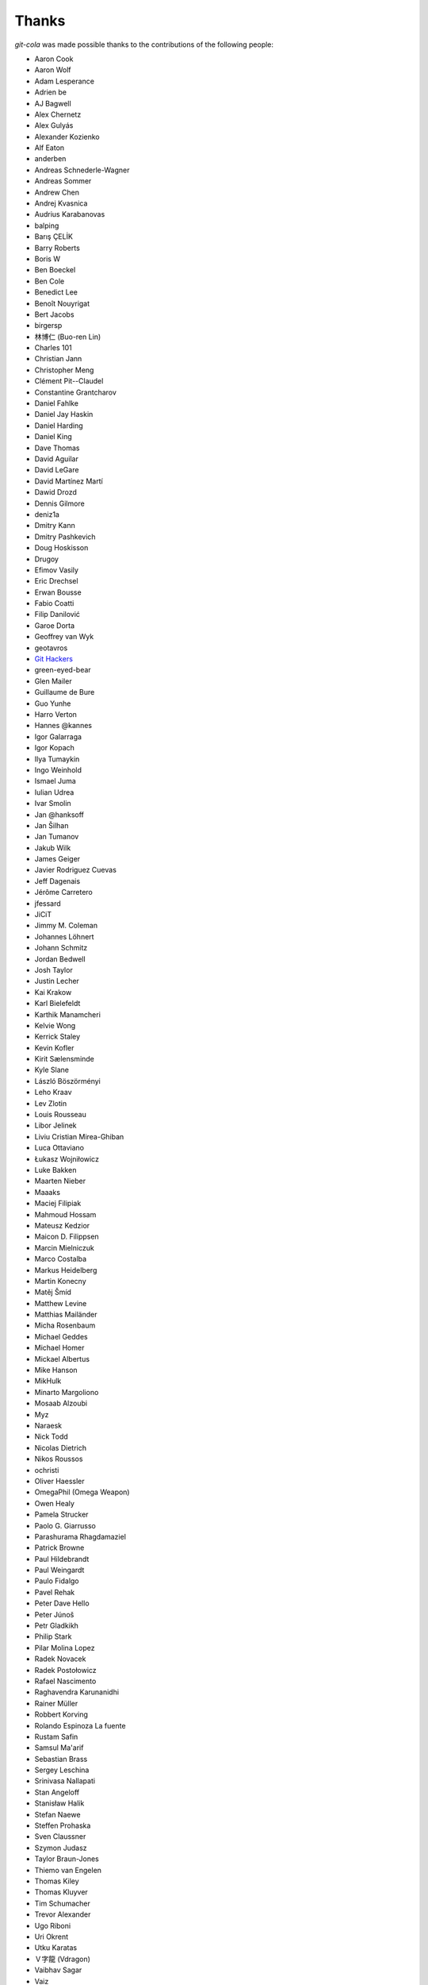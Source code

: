 Thanks
======
`git-cola` was made possible thanks to the contributions of the following people:

* Aaron Cook
* Aaron Wolf
* Adam Lesperance
* Adrien be
* AJ Bagwell
* Alex Chernetz
* Alex Gulyás
* Alexander Kozienko
* Alf Eaton
* anderben
* Andreas Schnederle-Wagner
* Andreas Sommer
* Andrew Chen
* Andrej Kvasnica
* Audrius Karabanovas
* balping
* Barış ÇELİK
* Barry Roberts
* Boris W
* Ben Boeckel
* Ben Cole
* Benedict Lee
* Benoît Nouyrigat
* Bert Jacobs
* birgersp
* 林博仁 (Buo-ren Lin)
* Charles 101
* Christian Jann
* Christopher Meng
* Clément Pit--Claudel
* Constantine Grantcharov
* Daniel Fahlke
* Daniel Jay Haskin
* Daniel Harding
* Daniel King
* Dave Thomas
* David Aguilar
* David LeGare
* David Martínez Martí
* Dawid Drozd
* Dennis Gilmore
* deniz1a
* Dmitry Kann
* Dmitry Pashkevich
* Doug Hoskisson
* Drugoy
* Efimov Vasily
* Eric Drechsel
* Erwan Bousse
* Fabio Coatti
* Filip Danilović
* Garoe Dorta
* Geoffrey van Wyk
* geotavros
* `Git Hackers <http://git-scm.com/about>`_
* green-eyed-bear
* Glen Mailer
* Guillaume de Bure
* Guo Yunhe
* Harro Verton
* Hannes @kannes
* Igor Galarraga
* Igor Kopach
* Ilya Tumaykin
* Ingo Weinhold
* Ismael Juma
* Iulian Udrea
* Ivar Smolin
* Jan @hanksoff
* Jan Šilhan
* Jan Tumanov
* Jakub Wilk
* James Geiger
* Javier Rodriguez Cuevas
* Jeff Dagenais
* Jérôme Carretero
* jfessard
* JiCiT
* Jimmy M. Coleman
* Johannes Löhnert
* Johann Schmitz
* Jordan Bedwell
* Josh Taylor
* Justin Lecher
* Kai Krakow
* Karl Bielefeldt
* Karthik Manamcheri
* Kelvie Wong
* Kerrick Staley
* Kevin Kofler
* Kirit Sælensminde
* Kyle Slane
* László Böszörményi
* Leho Kraav
* Lev Zlotin
* Louis Rousseau
* Libor Jelinek
* Liviu Cristian Mirea-Ghiban
* Luca Ottaviano
* Łukasz Wojniłowicz
* Luke Bakken
* Maarten Nieber
* Maaaks
* Maciej Filipiak
* Mahmoud Hossam
* Mateusz Kedzior
* Maicon D. Filippsen
* Marcin Mielniczuk
* Marco Costalba
* Markus Heidelberg
* Martin Konecny
* Matěj Šmíd
* Matthew Levine
* Matthias Mailänder
* Micha Rosenbaum
* Michael Geddes
* Michael Homer
* Mickael Albertus
* Mike Hanson
* MikHulk
* Minarto Margoliono
* Mosaab Alzoubi
* Myz
* Naraesk
* Nick Todd
* Nicolas Dietrich
* Nikos Roussos
* ochristi
* Oliver Haessler
* OmegaPhil (Omega Weapon)
* Owen Healy
* Pamela Strucker
* Paolo G. Giarrusso
* Parashurama Rhagdamaziel
* Patrick Browne
* Paul Hildebrandt
* Paul Weingardt
* Paulo Fidalgo
* Pavel Rehak
* Peter Dave Hello
* Peter Júnoš
* Petr Gladkikh
* Philip Stark
* Pilar Molina Lopez
* Radek Novacek
* Radek Postołowicz
* Rafael Nascimento
* Raghavendra Karunanidhi
* Rainer Müller
* Robbert Korving
* Rolando Espinoza La fuente
* Rustam Safin
* Samsul Ma'arif
* Sebastian Brass
* Sergey Leschina
* Srinivasa Nallapati
* Stan Angeloff
* Stanisław Halik
* Stefan Naewe
* Steffen Prohaska
* Sven Claussner
* Szymon Judasz
* Taylor Braun-Jones
* Thiemo van Engelen
* Thomas Kiley
* Thomas Kluyver
* Tim Schumacher
* Trevor Alexander
* Ugo Riboni
* Uri Okrent
* Utku Karatas
* Ｖ字龍 (Vdragon)
* Vaibhav Sagar
* Vaiz
* Ved Vyas
* Ville Skyttä
* Virgil Dupras
* Vitor Lobo
* v.paritskiy
* Wolfgang Ocker
* wsdfhjxc
* Xie Hua Liang (xieofxie)
* Yi EungJun
* Zauber Paracelsus
* Zeioth
* Zhang Han
